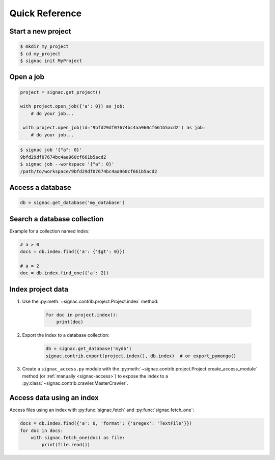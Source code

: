 .. _quickreference:

Quick Reference
===============

Start a new project
-------------------

.. code-block:: bash

    $ mkdir my_project
    $ cd my_project
    $ signac init MyProject


Open a job
----------

.. code-block:: python

    project = signac.get_project()

    with project.open_job({'a': 0}) as job:
        # do your job...

     with project.open_job(id='9bfd29df07674bc4aa960cf661b5acd2') as job:
        # do your job...

.. code-block:: shell

    $ signac job '{"a": 0}'
    9bfd29df07674bc4aa960cf661b5acd2
    $ signac job --workspace '{"a": 0}'
    /path/to/workspace/9bfd29df07674bc4aa960cf661b5acd2


Access a database
-----------------

.. code-block:: python

    db = signac.get_database('my_database')

Search a database collection
----------------------------

Example for a collection named *index*:

.. code-block:: python

    # a > 0
    docs = db.index.find({'a': {'$gt': 0}})

    # a = 2
    doc = db.index.find_one({'a': 2})

Index project data
------------------

1. Use the :py:meth:`~signac.contrib.project.Project.index` method:

    .. code-block:: python

        for doc in project.index():
            print(doc)

2. Export the index to a database collection:

    .. code-block:: python

        db = signac.get_database('mydb')
        signac.contrib.export(project.index(), db.index)  # or export_pymongo()

3. Create a ``signac_access.py`` module with the :py:meth:`~signac.contrib.project.Project.create_access_module` method (or :ref:`manually <signac-access>`)  to expose the index to a :py:class:`~signac.contrib.crawler.MasterCrawler`.

Access data using an index
--------------------------

Access files using an index with :py:func:`signac.fetch` and :py:func:`signac.fetch_one`:

.. code-block:: python

    docs = db.index.find({'a': 0, 'format': {'$regex': 'TextFile'}})
    for doc in docs:
        with signac.fetch_one(doc) as file:
            print(file.read())
